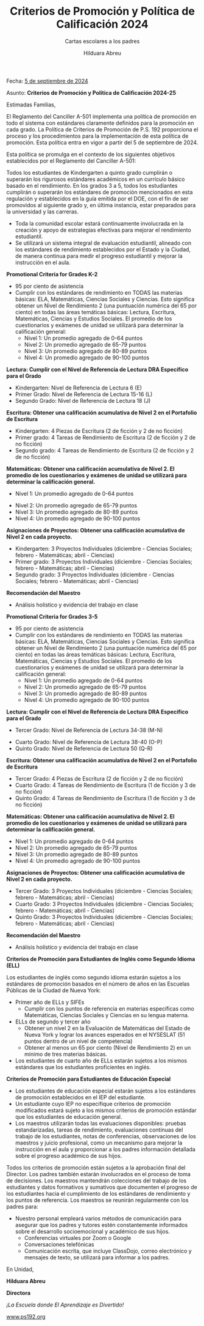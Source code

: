 #+TITLE: Criterios de Promoción y Política de Calificación 2024
#+SUBTITLE: Cartas escolares a los padres
#+AUTHOR: Hilduara Abreu
#+LaTeX_CLASS_OPTIONS: [letterpaper, 12pt]
#+EXCLUDE_TAGS: noexport
#+OPTIONS: toc:nil title:nil num:nil
#+LATEX_HEADER: \usepackage{minted}
#+LATEX_HEADER: \usemintedstyle{manni}
#+LATEX_HEADER:\usepackage{pdfpages}
#+LATEX_HEADER:\usepackage{fancyhdr}
#+LATEX_HEADER:\usepackage{graphicx}
#+LATEX_HEADER:\usepackage[top=1.4in, left=0.5in, right=0.5in, bottom=0.8in]{geometry}
#+LATEX_HEADER:\usepackage[T1]{fontenc}
#+LATEX_HEADER:\usepackage{helvet}
#+LATEX_HEADER:\pagestyle{fancy}
#+LATEX_HEADER:\renewcommand{\headrulewidth}{0pt}
#+LATEX_HEADER:\renewcommand{\footrulewidth}{0pt}
#+LATEX_HEADER:\setlength{\parindent}{0em}
#+LATEX_HEADER:\setlength{\parskip}{1em}
#+LATEX_HEADER:\usepackage{hyperref}
#+LATEX_HEADER:\usepackage {color}
#+LATEX_HEADER:\usepackage {tabularray}
#+LATEX_HEADER: \usepackage{xcolor}
#+LATEX_HEADER: \hypersetup{
#+LATEX_HEADER:     colorlinks=true,
#+LATEX_HEADER:     linkcolor=blue,
#+LATEX_HEADER:     filecolor=magenta,
#+LATEX_HEADER:     urlcolor=cyan,
#+LATEX_HEADER:     citecolor=green,
#+LATEX_HEADER:     pdfborder={0 0 0}
#+LATEX_HEADER: }
#+LATEX_HEADER: \usepackage[most]{tcolorbox}

#+BEGIN_EXPORT latex
\fancyfoot[C]{\setlength{\unitlength}{1in}\begin{picture}(5,0)\put(-1.8,-0.5){\includegraphics[width=8.8in,height=1.3in]{logo-1}}\end{picture}}
\fancyhead[C]{\setlength{\unitlength}{1in}\begin{picture}(5,0)\put(-1.9,-0.5){\includegraphics[width=8.9in,height=1.3in]{logo-2}}\end{picture}}
\fancyhead[R]{\thepage}
\pagenumbering{gobble}

\begin{document}
\vspace*{0.1in}

#+END_EXPORT
Fecha: [[https://www.ps192.org/apps/bbmessages/show_bbm.jsp?REC_ID=139439][5 de septiembre de 2024]]

#+BEGIN_EXPORT latex

\tcbuselibrary{}
\newtcolorbox{bluebox}[1][]{
  colback=blue!5!white,
  colframe=blue!75!black,
  fonttitle=\bfseries,
  coltitle=black,
  enhanced,
  attach boxed title to top center={yshift=-2mm},
  title=#1,
  boxed title style={colback=blue!50!white}
}
\newtcolorbox{greenbox}[1][]{
  colback=green!5!white,
  colframe=green!75!black,
  fonttitle=\bfseries,
  coltitle=black,
  enhanced,
  attach boxed title to top center={yshift=-2mm},
  title=#1,
  boxed title style={colback=green!50!white}
}
\newtcolorbox{redbox}[1][]{
  colback=red!5!white,
  colframe=red!75!black,
  fonttitle=\bfseries,
  coltitle=black,
  enhanced,
  attach boxed title to top center={yshift=-2mm},
  title=#1,
  boxed title style={colback=red!50!white}
}
#+END_EXPORT

Asunto: *Criterios de Promoción y Política de Calificación 2024-25*

Estimadas Familias,

El Reglamento del Canciller A-501 implementa una política de promoción en todo el sistema con estándares claramente definidos para la promoción en cada grado. La Política de Criterios de Promoción de P.S. 192 proporciona el proceso y los procedimientos para la implementación de esta política de promoción. Esta política entra en vigor a partir del 5 de septiembre de 2024.

Esta política se promulga en el contexto de los siguientes objetivos establecidos por el Reglamento del Canciller A-501:

Todos los estudiantes de Kindergarten a quinto grado cumplirán o superarán los rigurosos estándares académicos en un currículo básico basado en el rendimiento. En los grados 3 a 5, todos los estudiantes cumplirán o superarán los estándares de promoción mencionados en esta regulación y establecidos en la guía emitida por el DOE, con el fin de ser promovidos al siguiente grado y, en última instancia, estar preparados para la universidad y las carreras.

- Toda la comunidad escolar estará continuamente involucrada en la creación y apoyo de estrategias efectivas para mejorar el rendimiento estudiantil.
- Se utilizará un sistema integral de evaluación estudiantil, alineado con los estándares de rendimiento establecidos por el Estado y la Ciudad, de manera continua para medir el progreso estudiantil y mejorar la instrucción en el aula.
#+begin_export latex
\begin{greenbox}[Sistema de Calificación del Trabajo en Clase]
\begin{table}[H]
\centering
\begin{tblr}{
  colspec={|X|X|},
  row{1}={font=\bfseries\color{MacaroniandCheese},c},
  hlines,
  vlines,
  hline{1,6} = {-}{0.08em},
}
\textbf{Componente}              & \textbf{Peso} \\
Evaluaciones Internas            & 50\%          \\
Trabajo Diario en Clase          & 30\%          \\
Participación en Clase           & 10\%          \\
Proyectos                        & 5\%           \\
Tareas                           & 5\%           \\
\end{tblr}
\end{table}
\end{greenbox}
#+end_export

#+BEGIN_EXPORT latex
\pagebreak
\vspace*{0.2cm}
#+END_EXPORT

*Promotional Criteria for Grades K-2*
- 95 por ciento de asistencia
- Cumplir con los estándares de rendimiento en TODAS las materias básicas: ELA, Matemáticas, Ciencias Sociales y Ciencias. Esto significa obtener un Nivel de Rendimiento 2 (una puntuación numérica del 65 por ciento) en todas las áreas temáticas básicas: Lectura, Escritura, Matemáticas, Ciencias y Estudios Sociales. El promedio de los cuestionarios y exámenes de unidad se utilizará para determinar la calificación general:
  - Nivel 1: Un promedio agregado de 0-64 puntos
  - Nivel 2: Un promedio agregado de 65-79 puntos
  - Nivel 3: Un promedio agregado de 80-89 puntos
  - Nivel 4: Un promedio agregado de 90-100 puntos

*Lectura: Cumplir con el Nivel de Referencia de Lectura DRA Específico para el Grado*
- Kindergarten: Nivel de Referencia de Lectura 6 (E)
- Primer Grado: Nivel de Referencia de Lectura 15-16 (L)
- Segundo Grado: Nivel de Referencia de Lectura 18 (J)

*Escritura: Obtener una calificación acumulativa de Nivel 2 en el Portafolio de Escritura*
- Kindergarten: 4 Piezas de Escritura (2 de ficción y 2 de no ficción)
- Primer grado: 4 Tareas de Rendimiento de Escritura (2 de ficción y 2 de no ficción)
- Segundo grado: 4 Tareas de Rendimiento de Escritura (2 de ficción y 2 de no ficción)

*Matemáticas: Obtener una calificación acumulativa de Nivel 2. El promedio de los cuestionarios y exámenes de unidad se utilizará para determinar la calificación general.*
- Nivel 1: Un promedio agregado de 0-64 puntos

#+BEGIN_EXPORT latex
\pagebreak
\vspace*{0.2cm}
#+END_EXPORT

- Nivel 2: Un promedio agregado de 65-79 puntos
- Nivel 3: Un promedio agregado de 80-89 puntos
- Nivel 4: Un promedio agregado de 90-100 puntos

*Asignaciones de Proyectos: Obtener una calificación acumulativa de Nivel 2 en cada proyecto.*
- Kindergarten: 3 Proyectos Individuales (diciembre - Ciencias Sociales; febrero - Matemáticas; abril - Ciencias)
- Primer grado: 3 Proyectos Individuales (diciembre - Ciencias Sociales; febrero - Matemáticas; abril - Ciencias)
- Segundo grado: 3 Proyectos Individuales (diciembre - Ciencias Sociales; febrero - Matemáticas; abril - Ciencias)

*Recomendación del Maestro*
- Análisis holístico y evidencia del trabajo en clase

*Promotional Criteria for Grades 3-5*
- 95 por ciento de asistencia
- Cumplir con los estándares de rendimiento en TODAS las materias básicas: ELA, Matemáticas, Ciencias Sociales y Ciencias. Esto significa obtener un Nivel de Rendimiento 2 (una puntuación numérica del 65 por ciento) en todas las áreas temáticas básicas: Lectura, Escritura, Matemáticas, Ciencias y Estudios Sociales. El promedio de los cuestionarios y exámenes de unidad se utilizará para determinar la calificación general:
  - Nivel 1: Un promedio agregado de 0-64 puntos
  - Nivel 2: Un promedio agregado de 65-79 puntos
  - Nivel 3: Un promedio agregado de 80-89 puntos
  - Nivel 4: Un promedio agregado de 90-100 puntos

*Lectura: Cumplir con el Nivel de Referencia de Lectura DRA Específico para el Grado*
- Tercer Grado: Nivel de Referencia de Lectura 34-38 (M-N)

#+BEGIN_EXPORT latex
\pagebreak
\vspace*{0.2cm}
#+END_EXPORT

- Cuarto Grado: Nivel de Referencia de Lectura 38-40 (O-P)
- Quinto Grado: Nivel de Referencia de Lectura 50 (Q-R)

*Escritura: Obtener una calificación acumulativa de Nivel 2 en el Portafolio de Escritura*
- Tercer Grado: 4 Piezas de Escritura (2 de ficción y 2 de no ficción)
- Cuarto Grado: 4 Tareas de Rendimiento de Escritura (1 de ficción y 3 de no ficción)
- Quinto Grado: 4 Tareas de Rendimiento de Escritura (1 de ficción y 3 de no ficción)

*Matemáticas: Obtener una calificación acumulativa de Nivel 2. El promedio de los cuestionarios y exámenes de unidad se utilizará para determinar la calificación general.*
- Nivel 1: Un promedio agregado de 0-64 puntos
- Nivel 2: Un promedio agregado de 65-79 puntos
- Nivel 3: Un promedio agregado de 80-89 puntos
- Nivel 4: Un promedio agregado de 90-100 puntos

*Asignaciones de Proyectos: Obtener una calificación acumulativa de Nivel 2 en cada proyecto.*
- Tercer Grado: 3 Proyectos Individuales (diciembre - Ciencias Sociales; febrero - Matemáticas; abril - Ciencias)
- Cuarto Grado: 3 Proyectos Individuales (diciembre - Ciencias Sociales; febrero - Matemáticas; abril - Ciencias)
- Quinto Grado: 3 Proyectos Individuales (diciembre - Ciencias Sociales; febrero - Matemáticas; abril - Ciencias)

*Recomendación del Maestro*
- Análisis holístico y evidencia del trabajo en clase
#+BEGIN_EXPORT latex
\pagebreak
\vspace*{0.2cm}
#+END_EXPORT
*Criterios de Promoción para Estudiantes de Inglés como Segundo Idioma (ELL)*

Los estudiantes de inglés como segundo idioma estarán sujetos a los estándares de promoción basados en el número de años en las Escuelas Públicas de la Ciudad de Nueva York:
- Primer año de ELLs y SIFEs
  - Cumplir con los puntos de referencia en materias específicas como Matemáticas, Ciencias Sociales y Ciencias en su lengua materna.
- ELLs de segundo y tercer año
  - Obtener un nivel 2 en la Evaluación de Matemáticas del Estado de Nueva York y lograr los avances esperados en el NYSESLAT (51 puntos dentro de un nivel de competencia)
  - Obtener al menos un 65 por ciento (Nivel de Rendimiento 2) en un mínimo de tres materias básicas.
- Los estudiantes de cuarto año de ELLs estarán sujetos a los mismos estándares que los estudiantes proficientes en inglés.

*Criterios de Promoción para Estudiantes de Educación Especial*

- Los estudiantes de educación especial estarán sujetos a los estándares de promoción establecidos en el IEP del estudiante.
- Un estudiante cuyo IEP no especifique criterios de promoción modificados estará sujeto a los mismos criterios de promoción estándar que los estudiantes de educación general.
- Los maestros utilizarán todas las evaluaciones disponibles: pruebas estandarizadas, tareas de rendimiento, evaluaciones continuas del trabajo de los estudiantes, notas de conferencias, observaciones de los maestros y juicio profesional, como un mecanismo para mejorar la instrucción en el aula y proporcionar a los padres información detallada sobre el progreso académico de sus hijos.

Todos los criterios de promoción están sujetos a la aprobación final del Director. Los padres también estarán involucrados en el proceso de toma de decisiones. Los maestros mantendrán colecciones del trabajo de los estudiantes y datos formativos y sumativos que documenten el progreso de los estudiantes hacia el cumplimiento de los estándares de rendimiento y los puntos de referencia. Los maestros se reunirán regularmente con los padres para:
#+BEGIN_EXPORT latex
\pagebreak
\vspace*{0.2cm}
#+END_EXPORT
- Nuestro personal empleará varios métodos de comunicación para asegurar que los padres y tutores estén constantemente informados sobre el desarrollo socioemocional y académico de sus hijos.
  - Conferencias virtuales por Zoom o Google
  - Conversaciones telefónicas
  - Comunicación escrita, que incluye ClassDojo, correo electrónico y mensajes de texto, se utilizará para informar a los padres.

En Unidad,

#+BEGIN_EXPORT latex
\includegraphics[width=0.2\textwidth]{hil_signature}
#+END_EXPORT

\textbf{Hilduara Abreu}

\textbf{Directora}

\textit{¡La Escuela donde El Aprendizaje es Divertido!}

[[https://www.ps192.org][www.ps192.org]]
